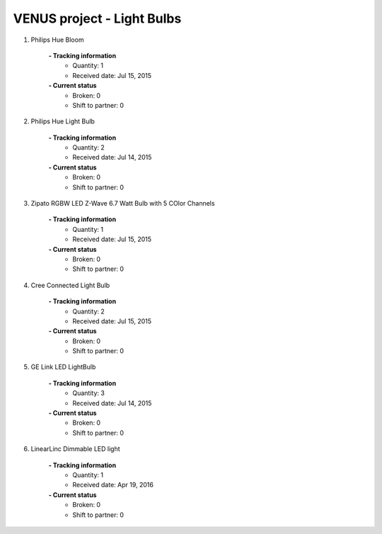 VENUS project - Light Bulbs
----------------------------------------------------

#. Philips Hue Bloom

	.. image:: ./light_bulbs_images/Philips_Hue_Bloom.jpg
	.. :align: left
	
	**- Tracking information**
		+ Quantity: 1
		+ Received date: Jul 15, 2015
	**- Current status**
		+ Broken: 0
		+ Shift to partner: 0

#. Philips Hue Light Bulb

	.. image:: ./light_bulbs_images/Philips_Hue_Light_Bulb.jpg
	.. :align: left
	
	**- Tracking information**
		+ Quantity: 2
		+ Received date: Jul 14, 2015
	**- Current status**
		+ Broken: 0
		+ Shift to partner: 0

#. Zipato RGBW LED Z-Wave 6.7 Watt Bulb with 5 COlor Channels

	.. image:: ./light_bulbs_images/Zipato.jpg
	.. :align: left
	
	**- Tracking information**
		+ Quantity: 1
		+ Received date: Jul 15, 2015
	**- Current status**
		+ Broken: 0
		+ Shift to partner: 0

#. Cree Connected Light Bulb

	.. image:: ./light_bulbs_images/Cree.jpg
	.. :align: left
	
	**- Tracking information**
		+ Quantity: 2
		+ Received date: Jul 15, 2015
	**- Current status**
		+ Broken: 0
		+ Shift to partner: 0

#. GE Link LED LightBulb

	.. image:: ./light_bulbs_images/GE_Link_LED.jpg
	.. :align: left
	
	**- Tracking information**
		+ Quantity: 3
		+ Received date: Jul 14, 2015
	**- Current status**
		+ Broken: 0
		+ Shift to partner: 0

#. LinearLinc Dimmable LED light

	.. image:: ./light_bulbs_images/LinearLinc_Dimmable_LED_light.jpg
	.. :align: left
	
	**- Tracking information**
		+ Quantity: 1
		+ Received date: Apr 19, 2016
	**- Current status**
		+ Broken: 0
		+ Shift to partner: 0


